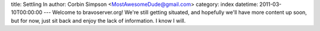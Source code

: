 title: Settling In
author: Corbin Simpson <MostAwesomeDude@gmail.com>
category: index
datetime: 2011-03-10T00:00:00
---
Welcome to bravoserver.org! We're still getting situated, and hopefully we'll
have more content up soon, but for now, just sit back and enjoy the lack of
information. I know I will.
